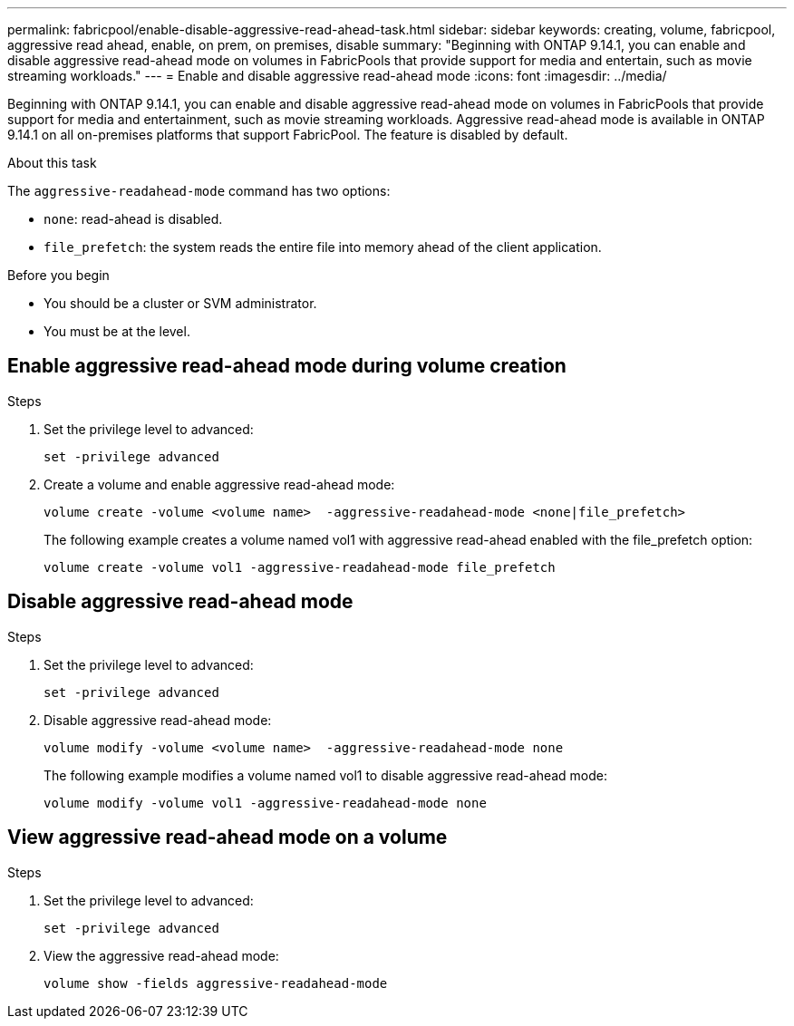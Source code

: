 ---
permalink: fabricpool/enable-disable-aggressive-read-ahead-task.html
sidebar: sidebar
keywords: creating, volume, fabricpool, aggressive read ahead, enable, on prem, on premises, disable
summary: "Beginning with ONTAP 9.14.1, you can enable and disable aggressive read-ahead mode on volumes in FabricPools that provide support for media and entertain, such as movie streaming workloads."
---
= Enable and disable aggressive read-ahead mode
:icons: font
:imagesdir: ../media/

[.lead]

Beginning with ONTAP 9.14.1, you can enable and disable aggressive read-ahead mode on volumes in FabricPools that provide support for media and entertainment, such as movie streaming workloads. Aggressive read-ahead mode is available in ONTAP 9.14.1 on all on-premises platforms that support FabricPool. The feature is disabled by default.

.About this task

The `aggressive-readahead-mode` command has two options:

* `none`: read-ahead is disabled.
* `file_prefetch`: the system reads the entire file into memory ahead of the client application.

.Before you begin

* You should be a cluster or SVM administrator.
* You must be at the  level.

== Enable aggressive read-ahead mode during volume creation

.Steps 

. Set the privilege level to advanced:
+
[source,cli]
----
set -privilege advanced
----

. Create a volume and enable aggressive read-ahead mode:
+
[source,cli]
----
volume create -volume <volume name>  -aggressive-readahead-mode <none|file_prefetch>
----
+
The following example creates a volume named vol1 with aggressive read-ahead enabled with the file_prefetch option:
+
----
volume create -volume vol1 -aggressive-readahead-mode file_prefetch 
----

== Disable aggressive read-ahead mode

.Steps 

. Set the privilege level to advanced:
+
[source,cli]
----
set -privilege advanced
----
. Disable aggressive read-ahead mode:
+
[source,cli]
----
volume modify -volume <volume name>  -aggressive-readahead-mode none
----
+
The following example modifies a volume named vol1 to disable aggressive read-ahead mode:
+
----
volume modify -volume vol1 -aggressive-readahead-mode none
----

== View aggressive read-ahead mode on a volume

.Steps 

. Set the privilege level to advanced:
+
[source,cli]
----
set -privilege advanced
----
. View the aggressive read-ahead mode:
+
[source,cli]
----
volume show -fields aggressive-readahead-mode
----


// 2024-Feb-26, ONTAPDOC-1667
// 2023-Oct-17, ONTAPDOC-1233